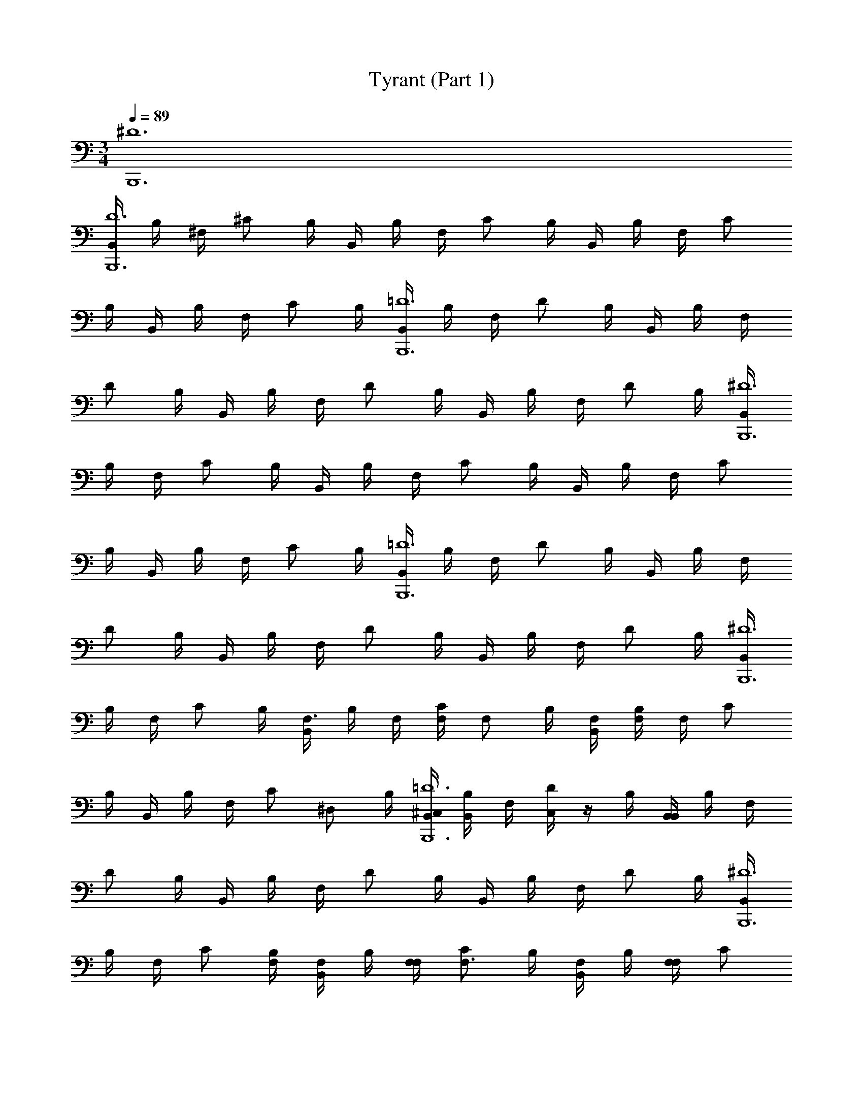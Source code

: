 X: 1
T: Tyrant (Part 1)
L: 1/4
M: 3/4
Q: 1/4=89
Z: ABC Generated by Starbound Composer v0.8.7
K: C
[B,,,6^D6] 
[B,,/4B,,,6D6] B,/4 ^F,/4 ^C/ B,/4 B,,/4 B,/4 F,/4 C/ B,/4 B,,/4 B,/4 F,/4 C/ 
B,/4 B,,/4 B,/4 F,/4 C/ B,/4 [B,,/4B,,,6=D6] B,/4 F,/4 D/ B,/4 B,,/4 B,/4 F,/4 
D/ B,/4 B,,/4 B,/4 F,/4 D/ B,/4 B,,/4 B,/4 F,/4 D/ B,/4 [B,,/4B,,,6^D6] 
B,/4 F,/4 C/ B,/4 B,,/4 B,/4 F,/4 C/ B,/4 B,,/4 B,/4 F,/4 C/ 
B,/4 B,,/4 B,/4 F,/4 C/ B,/4 [B,,/4B,,,6=D6] B,/4 F,/4 D/ B,/4 B,,/4 B,/4 F,/4 
D/ B,/4 B,,/4 B,/4 F,/4 D/ B,/4 B,,/4 B,/4 F,/4 D/ B,/4 [B,,/4B,,,6^D6] 
B,/4 F,/4 C/ B,/4 [B,,/4F,3/4] B,/4 F,/4 [F,/4C/] [z/4F,/] B,/4 [B,,/4F,/4] [B,/4F,/] F,/4 C/ 
B,/4 B,,/4 B,/4 F,/4 [z/4C/] [z/4^D,/] B,/4 [B,,/4^C,/4B,,,6=D6] [B,/4B,,/4] F,/4 [C,/4D/] z/4 B,/4 [B,,/4B,,/] B,/4 F,/4 
D/ B,/4 B,,/4 B,/4 F,/4 D/ B,/4 B,,/4 B,/4 F,/4 D/ B,/4 [B,,/4B,,,6^D6] 
B,/4 F,/4 C/ [B,/4F,/4] [B,,/4F,/] B,/4 [F,/4F,/4] [C/F,3/4] B,/4 [B,,/4F,/] B,/4 [F,/4F,/] C/ 
B,/4 B,,/4 B,/4 F,/4 C/ [B,/4F,/4] [B,,/4A,3/4B,,,6=D6] B,/4 F,/4 [D/G,/] [B,/4F,/4] [B,,/4G,/] B,/4 F,/4 
D/ B,/4 B,,/4 B,/4 F,/4 D/ B,/4 B,,/4 B,/4 F,/4 D/ B,/4 [B,,/4B,,,6^D6] 
B,/4 F,/4 C/ B,/4 [B,,/4B,/4] [B,/4B,/4] [F,/4B,/] [z/4C/] [z/4A,/] B,/4 [B,,/4A,3/4] B,/4 F,/4 [C/F,3/4] 
B,/4 [B,,/4F,3/4] B,/4 F,/4 [C/E,3/4] B,/4 [B,,/4E,3/4B,,,6=D6] B,/4 F,/4 [D/=D,3/4] B,/4 [B,,/4C,3/4] B,/4 F,/4 
[D/D,3/4] B,/4 [B,,/4E,3/4] B,/4 F,/4 [D/F,3/4] B,/4 [B,,/4F,/] B,/4 F,/4 D/ B,/4 [B,,/4B,,,6^D6] 
B,/4 F,/4 C/ [B,/4B,,/4] [B,,/4B,,/] B,/4 F,/4 [C/B,,/] [B,/4C,/4] [B,,/4^D,/] B,/4 F,/4 C/ 
B,/4 B,,/4 B,/4 F,/4 C/ B,/4 [B,,/4B,,,6=D6] B,/4 F,/4 D/ B,/4 [B,,/4D,/4] B,/4 F,/4 
[D/D,/] [B,/4E,/4] [B,,/4F,/] B,/4 F,/4 D/ B,/4 B,,/4 B,/4 F,/4 D/ B,/4 [B,,/4B,,,3^D3] 
B,/4 F,/4 C/ B,/4 [B,,/4B,3/] B,/4 F,/4 C/ B,/4 [B,,/4A,/B,,,3=D3] B,/4 F,/4 C/ 
B,/4 [B,,/4A,/4] [B,/4^G,/4] [F,/4A,/] [z/4C/] [z/4G,/] B,/4 [B,,/4A,3/4B,,,3C3] B,/4 F,/4 [C/G,3/4] B,/4 [B,,/4F,3/4] B,/4 F,/4 
[C/E,3/4] B,/4 [B,,/4F,/B,,,3^D3] B,/4 [F,/4B,,/] C/ B,/4 B,,/4 B,/4 F,/4 C/ B,/4 [B,,/4B,,,3=D3] 
B,/4 F,/4 D/ [B,/4A,,/4] [B,,/4=D,/] B,/4 [F,/4D,/] [z/4D/] [z/4F,/] B,/4 [B,,/4E,3/4B,,,3C3] B,/4 F,/4 [C/F,3/4] 
B,/4 [B,,/4E,3/4] B,/4 F,/4 [C/A,,3/4] B,/4 [B,,/4B,,,3^D3] B,/4 F,/4 C/ B,/4 [B,,/4B,3/] B,/4 F,/4 
C/ B,/4 [B,,/4A,/B,,,3=D3] B,/4 F,/4 [z/4C/] A,/4 [B,/4G,/4] [B,,/4A,/] B,/4 [F,/4A,/] [z/4C/] [z/4G,/] B,/4 [B,,/4A,3/4B,,,3C3] 
B,/4 F,/4 [C/G,3/4] B,/4 [B,,/4F,3/4] B,/4 F,/4 [C/E,3/4] B,/4 [B,,/4F,/B,,,3^D3] B,/4 [F,/4B,,/] C/ 
B,/4 B,,/4 B,/4 F,/4 C/ B,/4 [B,,/4B,,,3=D3] B,/4 F,/4 D/ [B,/4A,,/4] [B,,/4D,/] B,/4 [F,/4D,/] 
[z/4D/] [z/4F,/] B,/4 [B,,/4E,/B,,,3C3] B,/4 [F,/4E,/4] [C/F,3/4] B,/4 [B,,/4E,/] B,/4 [F,/4A,,/] [z/4C/] [z/4A,,/] B,/4 [B,,/32B,/4B,,3/B,,,6^D6^D,6B6] z7/32 
[z/4B,] F,/4 C/ [z/4B,/] [z/4B,,3/] [z/4B,] F,/4 C/ [z/4B,/] [z/4B,,3/] [z/4B,] F,/4 C/ 
[z/4B,/] [z/4B,,3/] [z/4B,] F,/4 C/ B,/4 [B,,/4B,,,6=D6] B,/4 F,/4 D/ B,/4 B,,/4 B,/4 F,/4 
D/ B,/4 B,,/4 B,/4 F,/4 D/ B,/4 B,,/4 B,/4 F,/4 D/ B,/4 
Q: 1/4=45
[B,,,3^D3B,,3D,3B,3B3] 
Q: 1/4=89
